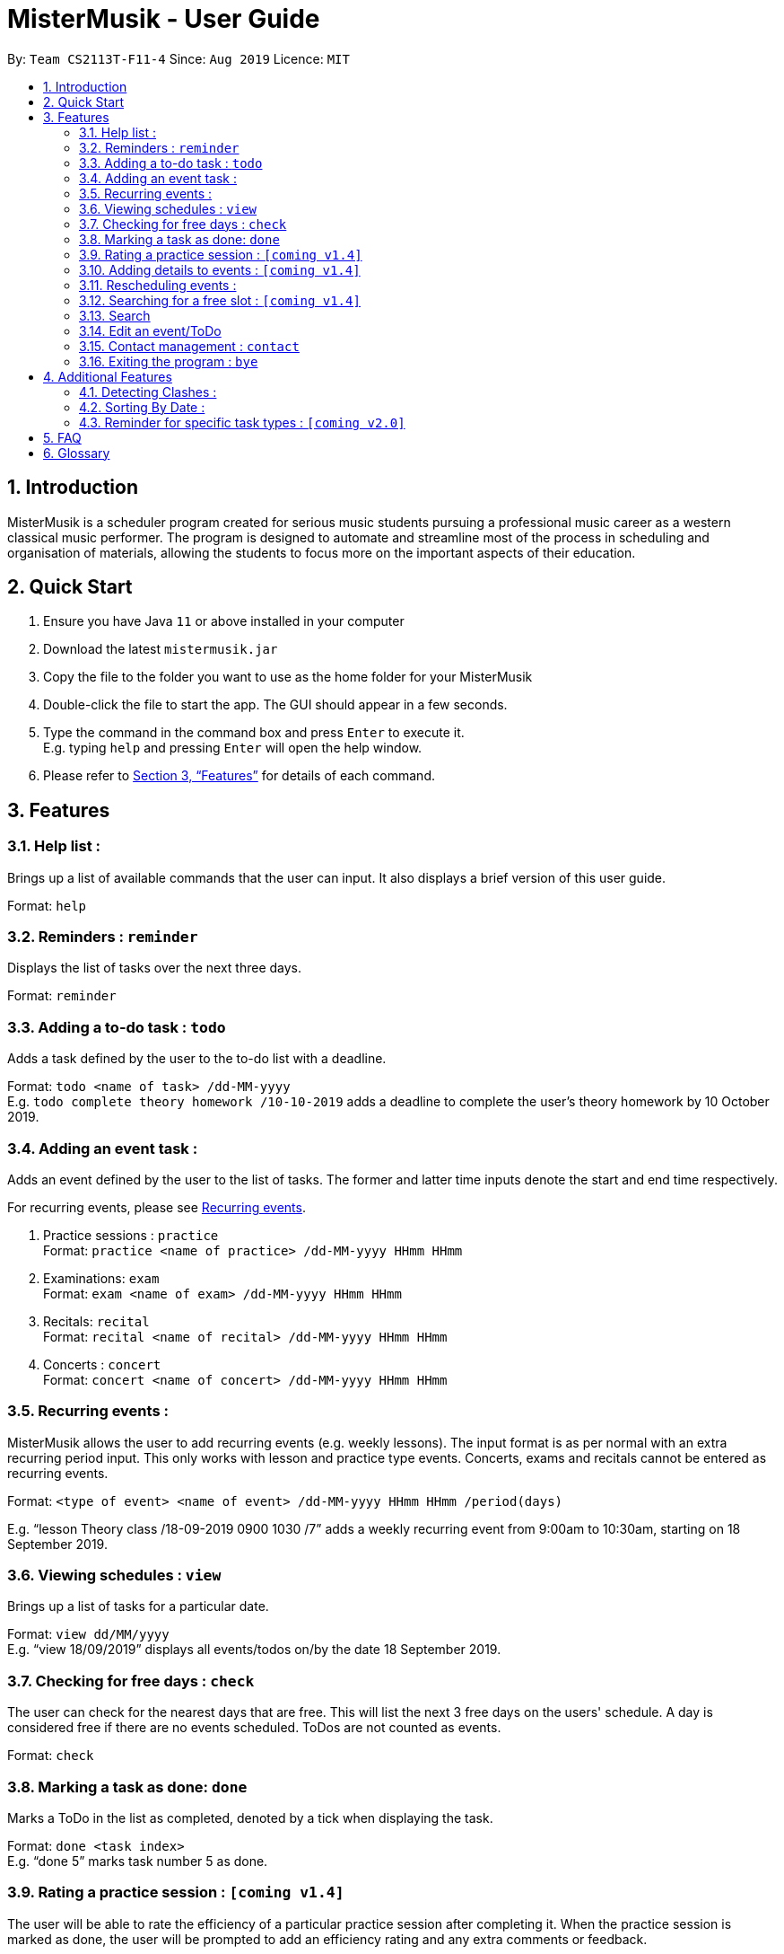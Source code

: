 = MisterMusik - User Guide
:site-section: UserGuide
:toc:
:toc-title:
:toc-placement: preamble
:sectnums:
:imagesDir: images
:stylesDir: stylesheets
:xrefstyle: full
:experimental:
ifdef::env-github[]
:tip-caption: :bulb:
:note-caption: :information_source:
endif::[]
:repoURL: https://github.com/AY1920S1-CS2113T-F11-4/main

By: `Team CS2113T-F11-4`      Since: `Aug 2019`      Licence: `MIT`

== Introduction

MisterMusik is a scheduler program created for serious music students
pursuing a professional music career as a western classical music performer.
The program is designed to automate and streamline most of the process in scheduling and organisation of materials,
allowing the students to focus more on the important aspects of their education.

== Quick Start

. Ensure you have Java `11` or above installed in your computer
. Download the latest `mistermusik.jar`
. Copy the file to the folder you want to use as the home folder for your MisterMusik
. Double-click the file to start the app. The GUI should appear in a few seconds.
. Type the command in the command box and press kbd:[Enter] to execute it. +
E.g. typing `help` and pressing kbd:[Enter] will open the help window.
+
. Please refer to <<Features>> for details of each command.

[[Features]]
== Features

=== Help list :

Brings up a list of available commands that the user can input.
It also displays a brief version of this user guide. +

Format: `help`

=== Reminders : `reminder`

Displays the list of tasks over the next three days. +

Format: `reminder`

=== Adding a to-do task : `todo`

Adds a task defined by the user to the to-do list with a deadline. +

Format: `todo <name of task> /dd-MM-yyyy` +
E.g. `todo complete theory homework /10-10-2019`
adds a deadline to complete the user's theory homework by 10 October 2019.

=== Adding an event task :

Adds an event defined by the user to the list of tasks.
The former and latter time inputs denote the start and end time respectively. +

For recurring events, please see <<Recurring events :, Recurring events>>.

. Practice sessions : `practice` +
Format: `practice <name of practice> /dd-MM-yyyy HHmm HHmm`
+
. Examinations: `exam` +
Format: `exam <name of exam> /dd-MM-yyyy HHmm HHmm`
+
. Recitals: `recital` +
Format: `recital <name of recital> /dd-MM-yyyy HHmm HHmm`
+
. Concerts : `concert` +
Format: `concert <name of concert> /dd-MM-yyyy HHmm HHmm`


=== Recurring events :

MisterMusik allows the user to add recurring events (e.g. weekly lessons).
The input format is as per normal with an extra recurring period input.
This only works with lesson and practice type events. Concerts, exams and
recitals cannot be entered as recurring events.

Format: `<type of event> <name of event> /dd-MM-yyyy HHmm HHmm /period(days)`

E.g. “lesson Theory class /18-09-2019 0900 1030 /7”
adds a weekly recurring event from 9:00am to 10:30am, starting on 18 September 2019.


=== Viewing schedules : `view`

Brings up a list of tasks for a particular date. +

Format: `view dd/MM/yyyy` +
E.g. “view 18/09/2019”
displays all events/todos on/by the date 18 September 2019.


=== Checking for free days : `check`

The user can check for the nearest days that are free.
This will list the next 3 free days on the users' schedule. A
day is considered free if there are no events scheduled. ToDos are not counted
as events.

Format: `check`


=== Marking a task as done: `done`

Marks a ToDo in the list as completed, denoted by a tick when displaying the task. +

Format: `done <task index>` +
E.g. “done 5” marks task number 5 as done.


=== Rating a practice session : `[coming v1.4]`

The user will be able to rate the efficiency of a particular practice session after completing it.
When the practice session is marked as done,
the user will be prompted to add an efficiency rating and any extra comments or feedback. +

Format: `rate <task index>`


=== Adding details to events : `[coming v1.4]`

The user will be able to add any extra details to an event when adding it to the task list.
For practice sessions or lessons,
it can be used to take feedback from instructors and lesson notes respectively. +

Format: `details <task index>` or `notes <task index>`


=== Rescheduling events :

The user will be able to reschedule an existing event. +

Format: `reschedule <task index> dd-MM-yyyy HHmm HHmm`


=== Searching for a free slot : `[coming v1.4]`

The user will be able to search for any days within the next 2 weeks
that contains a specified period of time that is free. +
For example, searching for a 4h free slot
will display all the dates within the 2 weeks with
at least 4 hours of free time in the schedule. +

Format: `searchfree 4h`

=== Search

The user will be able to search for a specific task using keywords.

Format: `find <keyword>`

=== Edit an event/ToDo
The user is able to edit the name of the event/ToDo he entered in case he entered it wrongly.

Format: `edit <index for edition>/<new description>`

=== Contact management : `contact`
The user is able to add, delete, view, and edit contacts information of an event.
A contact includes name, email address, and phone number.

. Add contact +
Format: `contact add <event index> /<contact information>`

. Delete contact +
Format: `contact delete <event index> <contact index> /`

. View contact +
Format: `contact view <event index> /`

. Edit contact +
Format: `contact edit <event index> <contact index> <edit type> /<new contact information>` +
The edit types are name, email, and phone.

=== Exiting the program : `bye`

Exits the program. +

Format: `bye`


== Additional Features

=== Detecting Clashes :

When the user inputs a new event, MisterMusik will check
if it has any clashing date and time with existing events
and warns the user of the clash. This also detects clashes
when recurring events are entered, so there is no need
to manually check for schedule clashes.

=== Sorting By Date :

MisterMusik will automatically sort the list by the date and time of each task
so the user will not have to manually prioritise each event and todo task. ToDos
are listed at the front of each day as they do not have an included time.

=== Reminder for specific task types : `[coming v2.0]`

The user will be able to get reminders of specific task type using the reminder command
and specifying which type they would like to be displayed. +

E.g. “reminder exam”
displays a reminder of all exam events within the next 3 days.

== FAQ
*Q:* How do I transfer my data to another Computer? +
*A:* Install the app in the other computer and overwrite the empty data file
it creates with the file that contains the data of your previous MisterMusik folder.


== Glossary

. Event: an event refers to any activity with a start and end time, includes
concerts, practices, exams, and recitals.
+
. Todo: a todo refers to a task with a deadline specified by the user.
